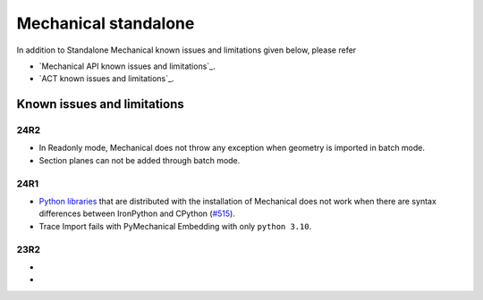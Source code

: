.. _ref_kil_mechanical:

Mechanical standalone
=====================

In addition to Standalone Mechanical known issues and limitations given below,
please refer

- `Mechanical API known issues and limitations`_.
- `ACT known issues and limitations`_.

Known issues and limitations
----------------------------

24R2
^^^^

- In Readonly mode, Mechanical does not throw any exception when geometry is imported in batch mode.
- Section planes can not be added through batch mode.


24R1
^^^^

- `Python libraries <https://mechanical.docs.pyansys.com/version/stable/user_guide_embedding/libraries.html>`_
  that are distributed with the installation of Mechanical does not work when there are syntax differences
  between IronPython and CPython (`#515 <https://github.com/ansys/pymechanical/issues/515>`_).
- Trace Import fails with PyMechanical Embedding with only ``python 3.10``.

23R2
^^^^

-
-


